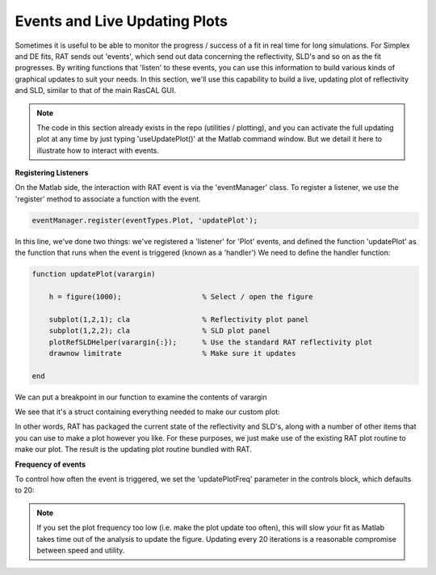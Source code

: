 .. _livePlot:


Events and Live Updating Plots
..............................

Sometimes it is useful to be able to monitor the progress / success of a fit in real time for long simulations. For Simplex and DE fits, RAT sends out 'events', which send out data concerning the
reflectivity, SLD's and so on as the fit progresses. By writing functions that 'listen' to these events, you can use this information to build various kinds of graphical updates to suit your needs.
In this section, we'll use this capability to build a live, updating plot of reflectivity and SLD, similar to that of the main RasCAL GUI.

.. note::
        The code in this section already exists in the repo (utilities / plotting), and you can activate the full updating plot at any time by just typing 'useUpdatePlot()' at the Matlab command window. But we detail it here to illustrate how to interact with events.

**Registering Listeners**

On the Matlab side, the interaction with RAT event is via the 'eventManager' class. To register a listener, we use the 'register' method to associate a function with the event.

.. code-block:: MATLAB

        eventManager.register(eventTypes.Plot, 'updatePlot');

In this line, we've done two things: we've registered a 'listener' for 'Plot' events, and defined the function 'updatePlot' as the function that runs when the event is triggered (known as a 'handler')
We need to define the handler function:

.. code-block:: MATLAB

        function updatePlot(varargin)

            h = figure(1000);                   % Select / open the figure

            subplot(1,2,1); cla                 % Reflectivity plot panel
            subplot(1,2,2); cla                 % SLD plot panel
            plotRefSLDHelper(varargin{:});      % Use the standard RAT reflectivity plot
            drawnow limitrate                   % Make sure it updates

        end


We can put a breakpoint in our function to examine the contents of varargin

.. image:: images/misc/updateBreakPoint.png
    :width: 300
    :alt: breakpoint in update function

We see that it's a struct containing everything needed to make our custom plot:

.. image:: images/misc/eventContents.png
    :width: 300
    :alt: contents of events

In other words, RAT has packaged the current state of the reflectivity and SLD's, along with a number of other items that you can use to make a plot however you like.
For these purposes, we just make use of the existing RAT plot routine to make our plot. The result is the updating plot routine bundled with RAT.

**Frequency of events**

To control how often the event is triggered, we set the 'updatePlotFreq' parameter in the controls block, which defaults to 20:

.. image:: images/misc/updatePlotFreq.png
    :width: 300
    :alt: contents of events

.. note::
    If you set the plot frequency too low (i.e. make the plot update too often), this will slow your fit as Matlab takes time out of the analysis to update the figure.
    Updating every 20 iterations is a reasonable compromise between speed and utility.

